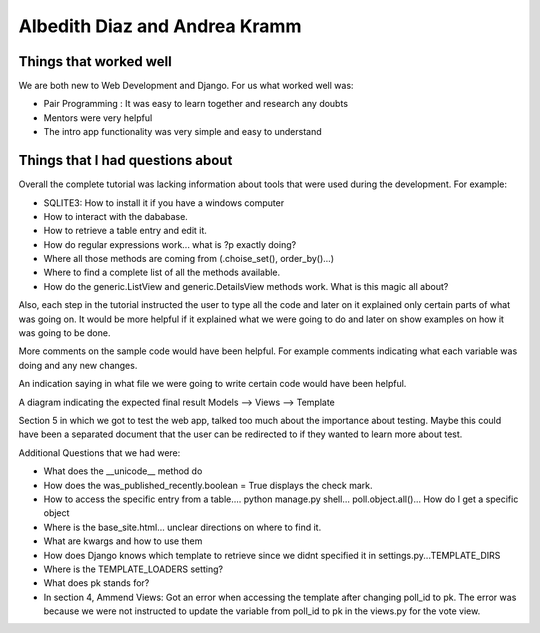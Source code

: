 Albedith Diaz and Andrea Kramm
======================================================

Things that worked well
----------------------------------
We are both new to Web Development and Django.
For us what worked well was:

* Pair Programming : It was easy to learn together and research any doubts
* Mentors were very helpful
* The intro app functionality was very simple and easy to understand

Things that I had questions about
----------------------------------
Overall the complete tutorial was lacking information about tools that were used during the development.
For example:

* SQLITE3:  How to install it if you have a windows computer
* How to interact with the dababase.
* How to retrieve a table entry and edit it.
* How do regular expressions work... what is ?p exactly doing?
* Where all those methods are coming from (.choise_set(), order_by()...)
* Where to find a complete list of all the methods available.
* How do the generic.ListView and generic.DetailsView methods work. What is this magic all about?

Also, each step in the tutorial instructed the user to type all the code and later on it explained only certain parts 
of what was going on. It would be more helpful if it explained what we were going to do and later on show examples on 
how it was going to be done.

More comments on the sample code would have been helpful. For example comments indicating what each variable was doing and 
any new changes.

An indication saying in what file we were going to write certain code would have been helpful.

A diagram indicating the expected final result Models --> Views --> Template

Section 5 in which we got to test the web app, talked too much about the importance about testing.
Maybe this could have been a separated document that the user can be redirected to if they wanted to learn more about test.

Additional Questions that we had were:

* What does the __unicode__ method do
* How does the was_published_recently.boolean = True displays the check mark.
* How to access the specific entry from a table.... python manage.py shell... poll.object.all()... How do I get a specific object
* Where is the base_site.html... unclear directions on where to find it.
* What are kwargs and how to use them
* How does Django knows which template to retrieve since we didnt specified it in settings.py...TEMPLATE_DIRS
* Where is the TEMPLATE_LOADERS setting?
* What does pk stands for?
* In section 4, Ammend Views: Got an error when accessing the template after changing poll_id to pk. The error was because we were not instructed to update the variable from poll_id to pk in the views.py for the vote view.


